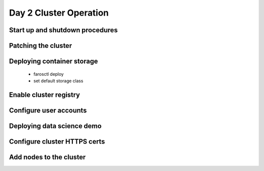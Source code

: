 Day 2 Cluster Operation
=======================

Start up and shutdown procedures
--------------------------------

Patching the cluster
--------------------

Deploying container storage
---------------------------

  - farosctl deploy
  - set default storage class

Enable cluster registry
-----------------------

Configure user accounts
-----------------------

Deploying data science demo
---------------------------

Configure cluster HTTPS certs
-----------------------------

Add nodes to the cluster
------------------------
